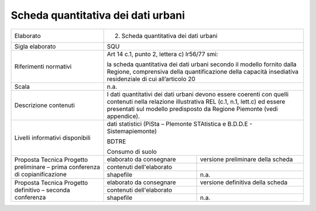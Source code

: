 Scheda quantitativa dei dati urbani
^^^^^^^^^^^^^^^^^^^^^^^^^^^^^^^^^^^


+-----------------------+-----------------------+-----------------------+
| Elaborato             | 2. Scheda                                     |
|                       |    quantitativa dei                           |
|                       |    dati urbani                                |
+-----------------------+-----------------------+-----------------------+
| Sigla elaborato       | SQU                                           |
+-----------------------+-----------------------+-----------------------+
| Riferimenti normativi | Art 14 c.1, punto 2,                          |
|                       | lettera c) lr56/77                            |
|                       | smi:                                          |
|                       |                                               |
|                       | la scheda                                     |
|                       | quantitativa dei dati                         |
|                       | urbani secondo il                             |
|                       | modello fornito dalla                         |
|                       | Regione, comprensiva                          |
|                       | della quantificazione                         |
|                       | della capacità                                |
|                       | insediativa                                   |
|                       | residenziale di cui                           |
|                       | all’articolo 20                               |
+-----------------------+-----------------------+-----------------------+
| Scala                 | n.a.                                          |
+-----------------------+-----------------------+-----------------------+
| Descrizione contenuti | I dati quantitativi                           |
|                       | dei dati urbani                               |
|                       | devono essere                                 |
|                       | coerenti con quelli                           |
|                       | contenuti nella                               |
|                       | relazione                                     |
|                       | illustrativa REL                              |
|                       | (c.1, n.1, lett.c) ed                         |
|                       | essere presentati sul                         |
|                       | modello predisposto                           |
|                       | da Regione Piemonte                           |
|                       | (vedi appendice).                             |
+-----------------------+-----------------------+-----------------------+
| Livelli informativi   | dati statistici                               |
| disponibili           | (PiSta – PIemonte                             |
|                       | STAtistica e B.D.D.E                          |
|                       | - Sistemapiemonte)                            |
|                       |                                               |
|                       | BDTRE                                         |
|                       |                                               |
|                       | Consumo di suolo                              |
+-----------------------+-----------------------+-----------------------+
| Proposta Tecnica      | elaborato da          | versione preliminare  |
| Progetto preliminare  | consegnare            | della scheda          |
| – prima conferenza di |                       |                       |
| copianificazione      |                       |                       |
+                       +-----------------------+-----------------------+
|                       | contenuti             |                       |
|                       | dell'elaborato        |                       |
+                       +-----------------------+-----------------------+
|                       | shapefile             | n.a.                  |
+-----------------------+-----------------------+-----------------------+
| Proposta Tecnica      | elaborato da          | versione definitiva   |
| Progetto definitivo – | consegnare            | della scheda          |
| seconda conferenza    |                       |                       |
+                       +-----------------------+-----------------------+
|                       | contenuti             |                       |
|                       | dell'elaborato        |                       |
+                       +-----------------------+-----------------------+
|                       | shapefile             | n.a.                  |
+-----------------------+-----------------------+-----------------------+
